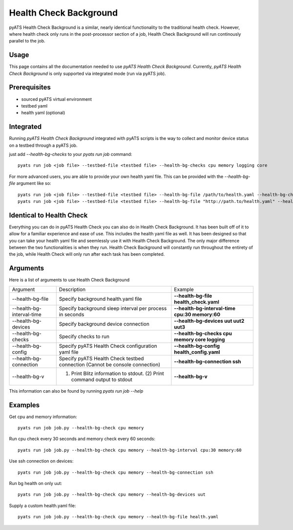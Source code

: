 .. _Background-health-check:

Health Check Background
=======================

pyATS Health Check Background is a similar, nearly identical functionality to the traditional health check. However, where health check only runs in the post-processor section of a job, Health Check Background will run continously parallel to the job.

Usage
-----
This page contains all the documentation needed to use `pyATS Health Check Background`.
Currently, `pyATS Health Check Background` is only supported via integrated mode (run via pyATS job).

Prerequisites
-------------
* sourced pyATS virtual environment
* testbed yaml
* health yaml (optional)

Integrated
----------
Running `pyATS Health Check Background` integrated with pyATS scripts is the way to collect and monitor device status on a testbed through a pyATS job.

just add `--health-bg-checks` to your `pyats run job` command::

    pyats run job <job file> --testbed-file <testbed file> --health-bg-checks cpu memory logging core

For more advanced users, you are able to provide your own health yaml file. This can be provided with the `--health-bg-file` argument like so::

    pyats run job <job file> --testbed-file <testbed file> --health-bg-file /path/to/health.yaml --health-bg-checks cpu memory logging core
    pyats run job <job file> --testbed-file <testbed file> --health-bg-file "http://path.to/health.yaml" --health-bg-checks cpu memory logging core

.. note:

    `cpu`, `memory`, `logging` and `core` checks are pre-defined in /path/to/genielibs/pkgs/health-pkg/src/genie/libs/health/health_yamls/pyats_health.yaml. `--health-bg-checks` uses this default pyats health file.


Identical to Health Check
-------------------------
Everything you can do in pyATS Health Check you can also do in Health Check Background. It has been built off of it to allow for a familiar experience and ease of use. This includes the health yaml file as well. It has been designed so that you can take your health yaml file and seemlessly use it with Health Check Background. The only major difference between the two functionalities is when they run. Health Check Background will constantly run throughout the entirety of the job, while Health Check will only run after each task has been completed.

Arguments
---------

Here is a list of arguments to use Health Check Background

.. list-table::

    * - Argument 
      - Description
      - Example
    * - --health-bg-file
      - Specify background health.yaml file
      - **--health-bg-file health_check.yaml**
    * - --health-bg-interval-time
      - Specify background sleep interval per process in seconds
      - **--health-bg-interval-time cpu:30 memory:60**
    * - --health-bg-devices
      - Specify background device connection
      - **--health-bg-devices uut uut2 uut3**
    * - --health-bg-checks
      - Specify checks to run
      - **--health-bg-checks cpu memory core logging**
    * - --health-bg-config
      - Specify pyATS Health Check configuration yaml file
      - **--health-bg-config health_config.yaml**
    * - --health-bg-connection
      - Specify pyATS Health Check testbed connection (Cannot be console connection)
      - **--health-bg-connection ssh**
    * - --health-bg-v
      - (1) Print Blitz information to stdout. (2) Print command output to stdout
      - **--health-bg-v**

This information can also be found by running `pyats run job --help`

Examples
--------
Get cpu and memory information::

    pyats run job job.py --health-bg-check cpu memory

Run cpu check every 30 seconds and memory check every 60 seconds::

    pyats run job job.py --health-bg-check cpu memory --health-bg-interval cpu:30 memory:60

Use ssh connection on devices::

    pyats run job job.py --health-bg-check cpu memory --health-bg-connection ssh

Run bg health on only uut::

    pyats run job job.py --health-bg-check cpu memory --health-bg-devices uut

Supply a custom health.yaml file::

    pyats run job job.py --health-bg-check cpu memory --health-bg-file health.yaml